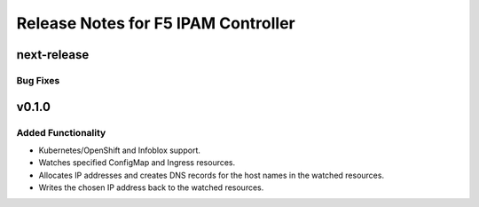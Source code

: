 Release Notes for F5 IPAM Controller
====================================

next-release
------------

Bug Fixes
`````````

v0.1.0
------

Added Functionality
```````````````````
* Kubernetes/OpenShift and Infoblox support.
* Watches specified ConfigMap and Ingress resources.
* Allocates IP addresses and creates DNS records for the host names in the watched resources.
* Writes the chosen IP address back to the watched resources.
